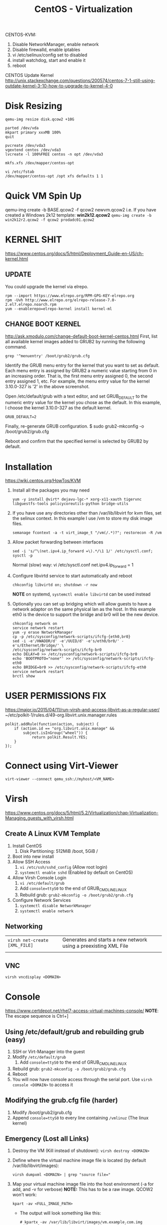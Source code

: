 #+TITLE: CentOS - Virtualization

CENTOS-KVM:
1) Disable NetworkManager, enable network
2) Disable firewalld, enable iptables
3) vi /etc/selinux/config set to disabled
4) install watchdog, start and enable it
5) reboot
   

CENTOS Update Kernel
http://unix.stackexchange.com/questions/200574/centos-7-1-still-using-outdate-kernel-3-10-how-to-upgrade-to-kernel-4-0

* Disk Resizing
  : qemu-img resize disk.qcow2 +10G
  : 
  : parted /dev/vda
  : mkpart primary xxxMB 100%
  : quit
  : 
  : pvcreate /dev/vda3
  : vgextend centos /dev/vda3
  : lvcreate -l 100%FREE centos -n opt /dev/vda3
  : 
  : mkfs.xfs /dev/mapper/centos-opt

  : vi /etc/fstab
  : /dev/mapper/centos-opt /opt xfs defaults 1 1

* Quick VM Spin Up
  qemu-img create -b BASE.qcow2 -f qcow2 newvm.qcow2
  i.e. If you have created a Windows 2k12 template: *win2k12.qcow2*
  ~qemu-img create -b win2k12r2.qcow2 -f qcow2 prodadc01.qcow2~

* KERNEL SHIT
  https://www.centos.org/docs/5/html/Deployment_Guide-en-US/ch-kernel.html
** UPDATE
You could upgrade the kernel via elrepo.
: rpm --import https://www.elrepo.org/RPM-GPG-KEY-elrepo.org
: rpm -Uvh http://www.elrepo.org/elrepo-release-7.0-2.el7.elrepo.noarch.rpm
: yum --enablerepo=elrepo-kernel install kernel-ml

** CHANGE BOOT KERNEL
 http://ask.xmodulo.com/change-default-boot-kernel-centos.html First,
 list all available kernel images added to GRUB2 by running the
 following command.  

 ~grep '^menuentry' /boot/grub2/grub.cfg~

 Identify the GRUB menu entry for the kernel that you want to set as
 default. Each menu entry is assigned by GRUB2 a numeric value
 starting from 0 in an increasing order. That is, the first menu entry
 assigned 0, the second entry assigned 1, etc. For example, the menu
 entry value for the kernel 3.10.0-327 is '2' in the above screenshot.

Open /etc/default/grub with a text editor, and set GRUB_DEFAULT to the
numeric entry value for the kernel you chose as the default. In this
example, I choose the kernel 3.10.0-327 as the default kernel.

~GRUB_DEFAULT=2~

Finally, re-generate GRUB configuration.
$ sudo grub2-mkconfig -o /boot/grub2/grub.cfg

Reboot and confirm that the specified kernel is selected by GRUB2 by default.


* Installation
  https://wiki.centos.org/HowTos/KVM
  
1) Install all the packages you may need
     : yum -y install @virt* dejavu-lgc-* xorg-x11-xauth tigervnc libguestfs-tools policycoreutils-python bridge-utils
   
2) If you have use any directories other than /var/lib/libvirt for kvm
   files, set the selinux context. In this example I use /vm to store
   my disk image files.
     : semanage fcontext -a -t virt_image_t "/vm(/.*)?"; restorecon -R /vm
   
3) Allow packet forwarding between interfaces
     : sed -i 's/^\(net.ipv4.ip_forward =\).*/\1 1/' /etc/sysctl.conf; sysctl -p
   Normal (slow) way: 
   vi /etc/sysctl.conf
   net.ipv4.ip_forward = 1

4) Configure libvirtd service to start automatically and reboot
     : chkconfig libvirtd on; shutdown -r now
   *NOTE* on systemd, ~systemctl enable libvirtd~ can be used instead
   
5) Optionally you can set up bridging which will allow guests to have
   a network adaptor on the same physical lan as the host. In this
   example eth0 is the device to support the bridge and br0 will be
   the new device.
     : chkconfig network on
     : service network restart
     : yum -y erase NetworkManager
     : cp -p /etc/sysconfig/network-scripts/ifcfg-{eth0,br0}
     : sed -i -e'/HWADDR/d' -e'/UUID/d' -e's/eth0/br0/' -e's/Ethernet/Bridge/' \
     : /etc/sysconfig/network-scripts/ifcfg-br0
     : echo DELAY=0 >> /etc/sysconfig/network-scripts/ifcfg-br0
     : echo 'BOOTPROTO="none"' >> /etc/sysconfig/network-scripts/ifcfg-eth0
     : echo BRIDGE=br0 >> /etc/sysconfig/network-scripts/ifcfg-eth0
     : service network restart
     : brctl show

* USER PERMISSIONS FIX
  https://major.io/2015/04/11/run-virsh-and-access-libvirt-as-a-regular-user/
~/etc/polkit-1/rules.d/49-org.libvirt.unix.manager.rules
: polkit.addRule(function(action, subject) {
:     if (action.id == "org.libvirt.unix.manage" &&
:         subject.isInGroup("wheel")) {
:             return polkit.Result.YES;
:     }
: });

* Connect using Virt-Viewer
  ~virt-viewer --connect qemu_ssh://myhost/<VM_NAME>~
* Virsh
  https://www.centos.org/docs/5/html/5.2/Virtualization/chap-Virtualization-Managing_guests_with_virsh.html
** Create A Linux KVM Template
   1) Install CentOS
      1) Disk Partitioning: 512MiB /boot, 5GiB /
   2) Boot into new install
   3) Allow SSH Access
      1) ~vi /etc/ssh/sshd_config~ (Allow root login)
      2) ~systemctl enable sshd~ (Enabled by default on CentOS)
   4) Allow Virsh Console Login
      1) ~vi /etc/default/grub~
      2) Add ~console=ttyS0~ to the end of GRUB_CMDLINE_LINUX
      3) Rebuild grub: ~grub2-mkconfig -o /boot/grub2/grub.cfg~
   5) Configure Network Services
      1) ~systemctl disable NetworkManager~
      2) ~systemctl enable network~
** Networking
   | ~virsh net-create [XML_FILE]~ | Generates and starts a new network using a preexisting XML File |
   |                               |                                                                 |
** VNC
   : virsh vncdisplay <DOMAIN>
* Console
   https://www.certdepot.net/rhel7-access-virtual-machines-console/
   *NOTE*: The escape sequence is Ctrl+]
** Using /etc/default/grub and rebuilding grub (easy)
    1) SSH or Virt-Manager into the guest
    2) Modify ~/etc/default/grub~
       1) Add ~console=ttyS0~ to the end of GRUB_CMDLINE_LINUX
    3) Rebuild grub: ~grub2-mkconfig -o /boot/grub2/grub.cfg~
    4) Reboot
    5) You will now have console access through the serial port. Use ~virsh console <DOMAIN>~ to access it
** Modifying the grub.cfg file (harder)
    1) Modify /boot/grub2/grub.cfg
    2) Append ~console=ttyS0~ to every line containing ~/vmlinuz~ (The linux kernel)
** Emergency (Lost all Links)
    1) Destroy the VM (Kill instead of shutdown): ~virsh destroy <DOMAIN>~
    2) Define where the virtual machine image file is located (by default /var/lib/libvirt/images): 
       : virsh dumpxml <DOMAIN> | grep "source file="
    3) Map your virtual machine image file into the host environment (-a for add, and -v for verbose) *NOTE:* This has to be a raw image. QCOW2 won't work:
       : kpart -av <FULL_IMAGE_PATH>
       - The output will look something like this:
         : # kpartx -av /var/lib/libvirt/images/vm.example.com.img
         : add map loop0p1 (253:2): 0 1024000 linear /dev/loop0 2048
         : add map loop0p2 (253:3): 0 10240000 linear /dev/loop0 1026048
    4) Mount the boot partition. Use the output of kpartx to help you. The partition listed is a mapper partition.
       1) ~mount /dev/mapper/loop0p1 /mnt/tmp~
    5) Now you can use the method listed previously. Append ~console=ttyS0~ to every line containing ~/vmlinuz~ (The linux kernel)
    6) Unmount the partition, and unmap using kpartx (-d for delete, -v for verbose)
       1) ~umount /mnt/tmp~
       2) ~kpartx -dv <FULL_IMAGE_PATH>~
    7) Now you can start up your vm and console in using ~virsh console <DOMAIN>~

* Networking
** Shared Host Network (For Containers and VMs)
   *Explanation* Create a bridge and add ur interface to it. Assign L3
     addressing to the bridge instead of the interface. This can be
     done with multiple networks as each network would have a
     different interface. i.e. ~eth0.11~, ~eth0.99~, ~eth0.123~ and ~br_prod~, ~br_mgmt~, ~br_dev~
     
*** Network Configuration - CentOS (Sysconfig)
      */etc/sysconfig/network-scripts/ifcfg-eth0*
  
    : DEVICE=eth0
    : ONBOOT=yes
    : TYPE=Ethernet
    : IPV6INIT=no
    : USERCTL=no
    : BRIDGE=br0 #This is the important line
  
  */etc/sysconfig/network-scripts/ifcfg-br0*
  
    : DEVICE=br0
    : TYPE=Bridge
    : BOOTPROTO=static
    : DNS1=192.168.0.1
    : GATEWAY=192.168.0.1
    : IPADDR=192.168.0.100
    : NETMASK=255.255.255.0
    : ONBOOT=yes
  
* Snapshots
   https://access.redhat.com/documentation/en-US/Red_Hat_Enterprise_Linux/7/html/Virtualization_Deployment_and_Administration_Guide/sect-Managing_guest_virtual_machines_with_virsh-Managing_snapshots.html
   - Can use either *qemu-img* or *virsh* command
     - *WARNING:*: Never use qemu-img against a live (running) VM. Always shutdown first.
   - *Recommended* to use *virsh*
   - *NOTE*: The running snapshots are located at
     */var/lib/libvirt/qemu/snapshot/<DOMAIN>/*. (Backing/external
     snapshots are creating in the same directory as image/command
     run)
   - *NOTE*: (I think) Running snapshots increase the size of the
     image by a fair bit.
** Merge (rebase) back together
   http://stackoverflow.com/questions/22913384/transforming-qcows2-snapshot-plus-backing-file-into-standalone-image-file

** Scenario
    | Original Image (Backing File) | dev.img     |
    | Snapshot                      | dev.snap    |
    
** Description
   You will create a backup of the original (backing) file and the commit the snapshot changes to that image.

** Steps
   1) Make a copy of the backing file
      : cp dev.img devplus.img
   2) "rebase" the image file
      : qemu-img rebase -b devplus.img dev.snap
   3) Then you can commit the changes in the dev file back into the new base:
      : qemu-img commit dev.snap
      
   Now you can use devplus.img as a standalone image file and get rid
   of dev.img if you wish, leaving the original dev.bak intact and not
   corrupting any other images that were based off it.
** Internal vs External
*** external
    virsh-snapshot-create
*** internal
    virsh-snapshot-create-as
** CentOS Live VM Snapshot Fix - Live Disk Snapshot Not Supported with this Qemu Binary
   1) ~/etc/yum.repos.d/qemu-kvm-rhev.repo~
      : [qemu-kvm-rhev]
      : name=oVirt rebuilds of qemu-kvm-rhev
      : baseurl=http://resources.ovirt.org/pub/ovirt-3.5/rpm/el7Server/
      : 
      : mirrorlist=http://resources.ovirt.org/pub/yum-repo/mirrorlist-ovirt-3.5-el7Server
      : enabled=1
      : skip_if_unavailable=1
      : gpgcheck=0
   2) ~yum install qemu-kvm-rhev~
   3) Restart VM
      
** Revert External Snapshot
   1) Shutdown VM: ~virsh shutdown splunk01~
   2) ~virsh edit splunk01~
   3) Find the disk section, and edit the ~<source file>~ to point to a previous snapshot file
** Delete External Snapshot
   1) ~virsh snapshot-delete splunk01 --metadata base-01~
** Virsh Snapshots
   - *NOTE*: Virsh will actually call QEMU commands to manage snapshots
   - *NOTE*: Domain = VM NAME
*** Sources
  - [[https://www.cyberciti.biz/faq/how-to-create-create-snapshot-in-linux-kvm-vmdomain/][CyberCiti - How to create snapshots in linux with Virsh]]
  - [[https://access.redhat.com/documentation/en-US/Red_Hat_Enterprise_Linux/6/html/Virtualization_Administration_Guide/sub-sect-Managing_guest_virtual_machines_with_virsh-Managing_snapshots.html][RedHat - Managing Snapshots with Virsh]]

*** Create
    Create a snapshot of an image. /I don't know if you need to shutdown prior, but when you don't specify ~--live~ and you specify ~--disk-only~, only the disk gets saved/
    : virsh snapshot-create-as --domain <VM_NAME> --name <SNAPSHOT_NAME> --description <DESC> [--live] [--disk-only]
    
    | Option     | Description                                                                    |
    |------------+--------------------------------------------------------------------------------|
    | --live     | Takes a snapshot whilst the image is running. This saves the memory and state. |
    | --disk-only | Only snapshot the disk. Don't snapshot memory                                  |
      
*** Live/Running
    ~virsh snapshot-create-as splunk01 base-01 --atomic~
*** External Snapshot (AKA Image + backing file)
    ~virsh shutdown splunk01~
    ~virsh snapshot-create-as splunk01 base-01 --atomic --disk-only~

*** List
    List available snapshots for an image
    : virsh snapshot-list <VM_NAME>

    See which snapshot is currently in use
    : virsh snapshot-info <DOMAIN> --current
*** Revert
    *NOTE:* Be sure to shutdown the VM first with ~virsh shutdown <VM>~
    
    Revert to a previous snapshot
    : virsh snapshot-revert --domain <VM> --snapshotname <SNAPSHOT_NAME> [--running]
        - /Specify the ~--running~ option if the snapshot was saved in a "running" state/
          
*** Delete
    Delete a snapshot
    : virsh snapshot-delete <DOMAIN> <SNAPSHOT_NAME>

** QEMU Snapshots 
*** Create
   : qemu-img create -f qcow2 -b <LATEST_IMAGE> snapshot.qcow2
   i.e. if you had an image named Splunk01.qcow2
     : qemu-img create -f qcow2 -b Splunk01.qcow2 Splunk01-snap01.qcow2
     
   *NOTE:* U run the VM using the snapshot image, not the original (backing) file. Any modification to the backing file will corrupt all forward snapshots
           i.e. running snapshot01 would ruin snapshot02 + (assuming that snapshot 02 has it's backing file set to snapshot01)

*** Create a Temporary Snapshot
   A Temporary snapshot will write all changes to temporary files, then delete those files once the VM is shut down. No changes are saved to the original .img file
   : qemu -hda centos-cleaninstall.qcow2 -snapshot

** Delete external snapshot that can;t be deleted
   systemctl stop libvirtd
   rm /var/lib/libvirt/qemu/snapshots/aslkfdajs/mysnap.xml
   systemctl start libvirtd
* LXC
  http://www.tecmint.com/install-create-run-lxc-linux-containers-on-centos/
** Installation
: yum install epel-release -y
: yum update -y
: yum install lxc lxc-templates debootstrap -y

*NOTE:* Templates are located in /usr/share/lxc/templates

To create a container:
: lxc-create -n my_container -t centos
** Sysctl - IP Forwarding
   - lXC containers share sysctl. You have to add the settings on your host's sysctl then reboot your containers
** Console Connect
   - -t = terminal #. Connect to terminal 0
: lxc-console -n myContainer -t 0
* Troubleshooting
** Cannot start network 'default'. DNSMASQ cannot read ....
   This is an issue with selinux / apparmor not allowing you to
   read. A quick fix would be to either a. disable dnsmasq or
   b. disable selinux / set to permissive

   A longer term fix would be to update a rule to allow reading
** lxc-console no login prompt
  lxc-console -n mycontainer -t 0
  
** LXC - Systemd-JournalD 100%CPU
   1) Shutdown Containers
   2) echo "lxc.kmsg = 0" >> $CONTAINER/config
   3) Delete $CONTAINER/rootf.dev/kmsg if it's there
   4) Restart Containers
  
** High CPU QEMU
   *NOTE*: There are 2 different steps below. I am not sure if both are necessary but try step 1 first by itself.
   *NOTE*: This is for VirtIO driver based VMs
   *NOTE*: Also remember that Windows works significantly better when the disk image is of type 'raw' as opposed to QCOW2
   1) Modify the VM's Parameters
      - *Disk*
        - Disk Bus = VirtIO
        - Cache Mode = none
        - IO Mode = native
      - *Network*
        - VirtIO
   2) Load the VHOST_NET Module
      - ~modprobe vhost_net~
      - ~echo vhost_net >> /etc/modules~
        
** LXC - Change Container Directory
   1) Create file /etc/lxc/lxc.conf
   2) Add lxc.lxcpath = /mypath
** LXC - lxc-console container not running
   I added 'lxc.tty = 0' to the config file and restarted
* Containers
** Backing Up
   1) Stop the container
   2) Copy the container
      1) i.e. ~tar czvf backup.tar.gz /var/lib/lxc/mycont01~

** Networking
   DO NOT USE ~systemctl restart network~
   Instead use ~ifdown <IF>~ and ~ifup <IF>~ to update sysconfig/network-scripts/ settings
   Also use PREFIX= instead of MASK=
*** Change Default
    vi /etc/lxc/default.conf
